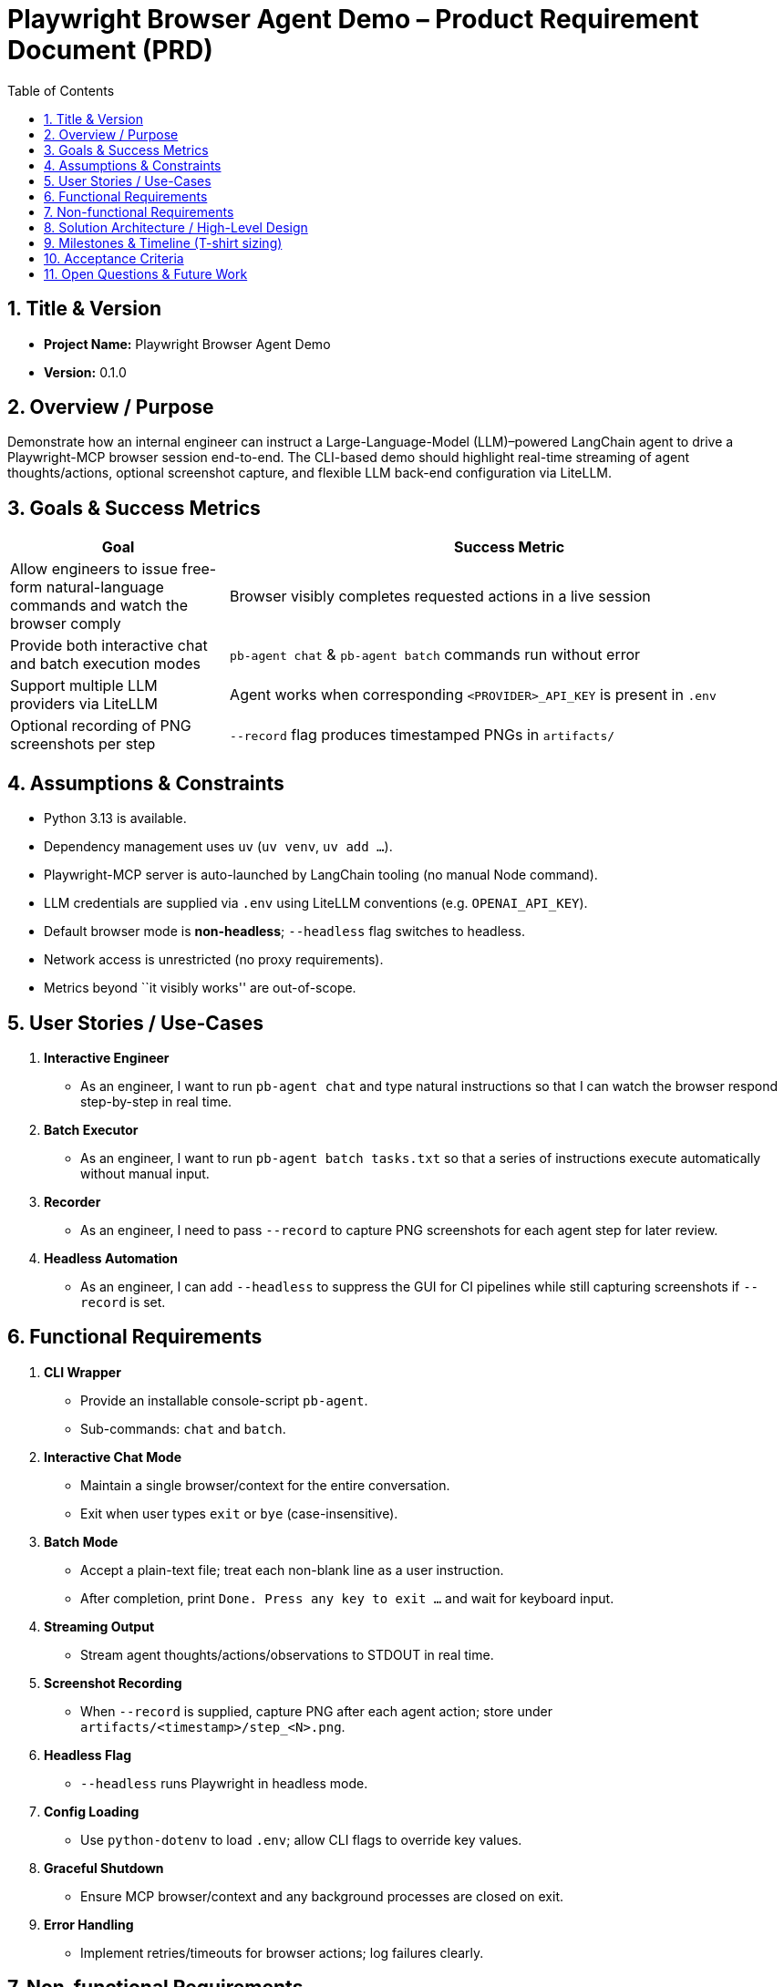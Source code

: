 = Playwright Browser Agent Demo – Product Requirement Document (PRD)
:toc:
:toc-placement!:

toc::[]

== 1. Title & Version

* *Project Name:* Playwright Browser Agent Demo
* *Version:* 0.1.0

== 2. Overview / Purpose

Demonstrate how an internal engineer can instruct a Large-Language-Model
(LLM)–powered LangChain agent to drive a Playwright-MCP browser session
end-to-end. The CLI-based demo should highlight real-time streaming of
agent thoughts/actions, optional screenshot capture, and flexible LLM
back-end configuration via LiteLLM.

== 3. Goals & Success Metrics

[width="100%",cols="28%,72%",options="header",]
|===
|Goal |Success Metric
|Allow engineers to issue free-form natural-language commands and watch
the browser comply |Browser visibly completes requested actions in a
live session

|Provide both interactive chat and batch execution modes
|`pb-agent chat` & `pb-agent batch` commands run without error

|Support multiple LLM providers via LiteLLM |Agent works when
corresponding `<PROVIDER>_API_KEY` is present in `.env`

|Optional recording of PNG screenshots per step |`--record` flag
produces timestamped PNGs in `artifacts/`
|===

== 4. Assumptions & Constraints

* Python 3.13 is available.
* Dependency management uses `uv` (`uv venv`, `uv add …`).
* Playwright-MCP server is auto-launched by LangChain tooling (no manual
Node command).
* LLM credentials are supplied via `.env` using LiteLLM conventions
(e.g. `OPENAI_API_KEY`).
* Default browser mode is *non-headless*; `--headless` flag switches to
headless.
* Network access is unrestricted (no proxy requirements).
* Metrics beyond ``it visibly works'' are out-of-scope.

== 5. User Stories / Use-Cases

[arabic]
. *Interactive Engineer*
* As an engineer, I want to run `pb-agent chat` and type natural
instructions so that I can watch the browser respond step-by-step in
real time.
. *Batch Executor*
* As an engineer, I want to run `pb-agent batch tasks.txt` so that a
series of instructions execute automatically without manual input.
. *Recorder*
* As an engineer, I need to pass `--record` to capture PNG screenshots
for each agent step for later review.
. *Headless Automation*
* As an engineer, I can add `--headless` to suppress the GUI for CI
pipelines while still capturing screenshots if `--record` is set.

== 6. Functional Requirements

[arabic]
. *CLI Wrapper*
* Provide an installable console-script `pb-agent`.
* Sub-commands: `chat` and `batch`.
. *Interactive Chat Mode*
* Maintain a single browser/context for the entire conversation.
* Exit when user types `exit` or `bye` (case-insensitive).
. *Batch Mode*
* Accept a plain-text file; treat each non-blank line as a user
instruction.
* After completion, print `Done. Press any key to exit …` and wait for
keyboard input.
. *Streaming Output*
* Stream agent thoughts/actions/observations to STDOUT in real time.
. *Screenshot Recording*
* When `--record` is supplied, capture PNG after each agent action;
store under `artifacts/<timestamp>/step_<N>.png`.
. *Headless Flag*
* `--headless` runs Playwright in headless mode.
. *Config Loading*
* Use `python-dotenv` to load `.env`; allow CLI flags to override key
values.
. *Graceful Shutdown*
* Ensure MCP browser/context and any background processes are closed on
exit.
. *Error Handling*
* Implement retries/timeouts for browser actions; log failures clearly.

== 7. Non-functional Requirements

* *Performance:* Command latency acceptable for demo (< 5 s for typical
navigation).
* *Reliability:* Browser context persists across multiple instructions;
recoverable on minor failures.
* *Security:* Do not expose API keys in logs; avoid arbitrary code
execution from LLM (rely on MCP action set).
* *Portability:* Works on macOS, Linux, Windows WSL given Python 3.13
and Node runtime for MCP (handled by Playwright install script).
* *Usability:* Minimal flags; understandable console output.

== 8. Solution Architecture / High-Level Design

[mermaid]
----
graph LR
  CLI["Engineer CLI<br/>(Typer / argparse in cli.py)"] --> Agent["LangChain Agent<br/>(agent.py)<br/>• Chat model via LiteLLM<br/>• Tool: Playwright-MCP"]
  Agent --> Node["@playwright/mcp Node Server<br/>(spawned automatically)"]
  Node --> Browser["Chromium / Firefox / WebKit"]
----

== 9. Milestones & Timeline (T-shirt sizing)

[cols=",,",options="header",]
|===
|Milestone |Owner |Est. Effort
|Project scaffold (`uv` env, packaging) |Dev |0.5 day
|CLI skeleton with Typer & flags |Dev |1 day
|LangChain agent w/ LiteLLM config |Dev |1 day
|Integrate Playwright-MCP tool |Dev |1.5 days
|Interactive chat flow |Dev |1 day
|Batch execution flow |Dev |0.5 day
|Screenshot recording |Dev |0.5 day
|Testing & docs |Dev |1 day
|Demo / polish buffer |Dev |0.5 day
|===

_Total: ~7 work-days (1.5 weeks)_

== 10. Acceptance Criteria

* `pip install -e . && pb-agent chat` launches interactive session.
* Browser is visible by default; `--headless` hides UI.
* Entering `open https://example.com` (or similar) navigates correctly.
* Typing `exit` ends the session gracefully.
* `pb-agent batch samples/flow.txt --record` processes all lines, writes
PNGs, waits for key-press.
* Works with at least *two* LLM providers by changing `.env` keys.

== 11. Open Questions & Future Work

* Enhance security by adding function-calling schemas / output
validation.
* Support Playwright trace ZIPs for deeper debugging.
* Add web-based UI wrapper (Streamlit) for non-CLI users.
* Multi-agent orchestration (CrewAI, AutoGen) for complex tasks.
